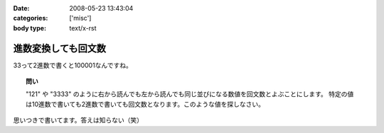 :date: 2008-05-23 13:43:04
:categories: ['misc']
:body type: text/x-rst

====================
進数変換しても回文数
====================

33って2進数で書くと100001なんですね。

.. topic:: 問い

  "121" や "3333" のように右から読んでも左から読んでも同じ並びになる数値を回文数とよぶことにします。
  特定の値は10進数で書いても2進数で書いても回文数となります。このような値を探しなさい。


思いつきで書いてます。答えは知らない（笑）


.. :extend type: text/html
.. :extend:
